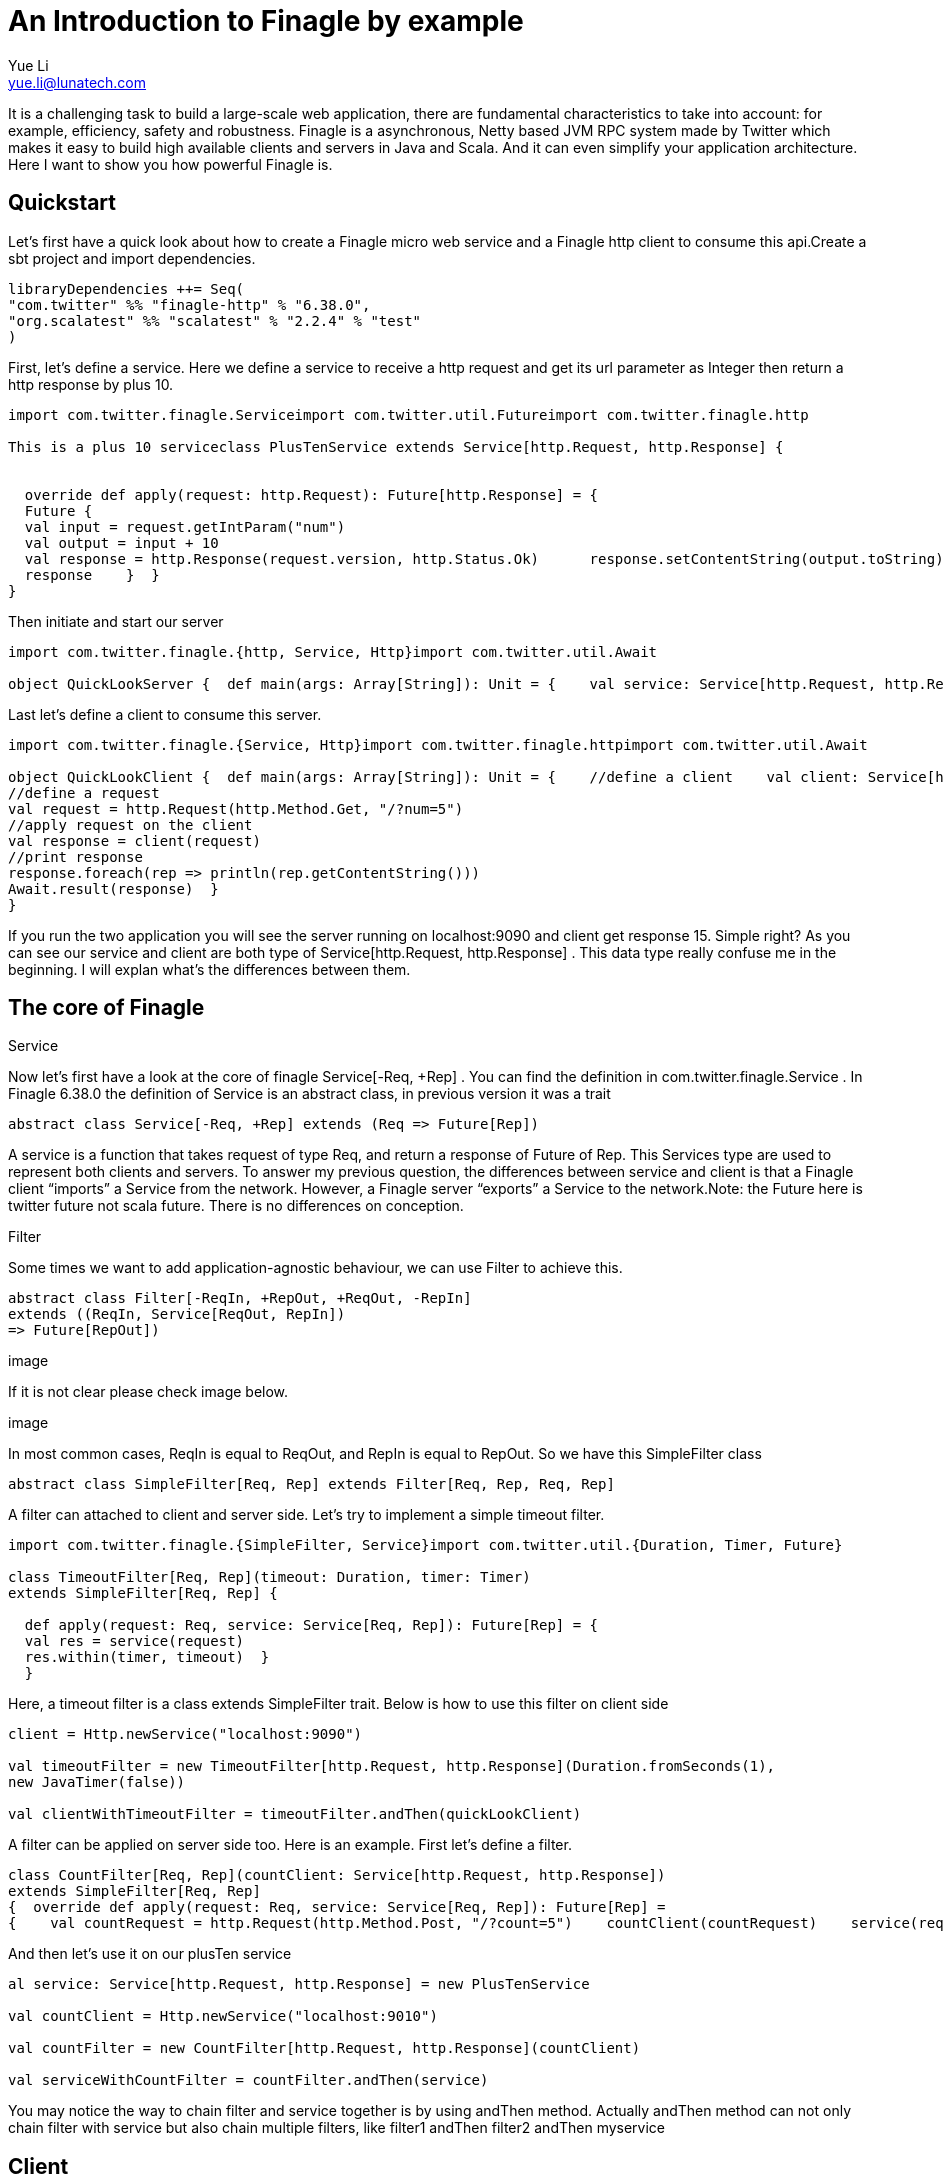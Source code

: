 = An Introduction to Finagle by example
Yue Li <yue.li@lunatech.com>
:hp-image: /covers/cover.png
:published_at: 2016-11-28
:hp-tags: Finagle

It is a challenging task to build a large-scale web application, there are fundamental characteristics to take into account: for example, efficiency, safety and robustness. Finagle is a asynchronous, Netty based JVM RPC system made by Twitter which makes it easy to build high available clients and servers in Java and Scala. And it can even simplify your application architecture. Here I want to show you how powerful Finagle is.

== Quickstart
Let's first have a quick look about how to create a Finagle micro web service and a Finagle http client to consume this api.Create a sbt project and import dependencies.
[source,scala]
----
libraryDependencies ++= Seq( 
"com.twitter" %% "finagle-http" % "6.38.0", 
"org.scalatest" %% "scalatest" % "2.2.4" % "test"
)
----
First, let's define a service. Here we define a service to receive a http request and get its url parameter as Integer then return a http response by plus 10.
[source,scala]
----
import com.twitter.finagle.Serviceimport com.twitter.util.Futureimport com.twitter.finagle.http

This is a plus 10 serviceclass PlusTenService extends Service[http.Request, http.Response] {


  override def apply(request: http.Request): Future[http.Response] = { 
  Future {   
  val input = request.getIntParam("num")     
  val output = input + 10     
  val response = http.Response(request.version, http.Status.Ok)      response.setContentString(output.toString)  
  response    }  }
}
----
Then initiate and start our server
[source,scala]
----
import com.twitter.finagle.{http, Service, Http}import com.twitter.util.Await

object QuickLookServer {  def main(args: Array[String]): Unit = {    val service: Service[http.Request, http.Response] = new PlusTenService    val server = Http.serve(":9090", service)    Await.ready(server)  }}
----
Last let's define a client to consume this server.
[source,scala]
----
import com.twitter.finagle.{Service, Http}import com.twitter.finagle.httpimport com.twitter.util.Await

object QuickLookClient {  def main(args: Array[String]): Unit = {    //define a client    val client: Service[http.Request, http.Response] = Http.newService("localhost:9090") 
//define a request    
val request = http.Request(http.Method.Get, "/?num=5")    
//apply request on the client 
val response = client(request)   
//print response  
response.foreach(rep => println(rep.getContentString()))
Await.result(response)  }
}
----
If you run the two application you will see the server running on localhost:9090 and client get response 15. Simple right? As you can see our service and client are both type of Service[http.Request, http.Response] . This data type really confuse me in the beginning. I will explan what's the differences between them. 

== The core of Finagle
Service

Now let's first have a look at the core of finagle Service[-Req, +Rep] . You can find the definition in com.twitter.finagle.Service . In Finagle 6.38.0 the definition of Service is an abstract class, in previous version it was a trait
[source,scala]
----
abstract class Service[-Req, +Rep] extends (Req => Future[Rep])
----
A service is a function that takes request of type Req, and return a response of Future of Rep. This Services type are used to represent both clients and servers. To answer my previous question, the differences between service and client is that a Finagle client “imports” a Service from the network. However, a Finagle server “exports” a Service to the network.Note: the Future here is twitter future not scala future. There is no differences on conception.

Filter

Some times we want to add application-agnostic behaviour, we can use Filter to achieve this.
[source,scala]
----
abstract class Filter[-ReqIn, +RepOut, +ReqOut, -RepIn] 
extends ((ReqIn, Service[ReqOut, RepIn]) 
=> Future[RepOut])
----

image

If it is not clear please check image below.

image

In most common cases, ReqIn is equal to ReqOut, and RepIn is equal to RepOut. So we have this SimpleFilter class

[source,scala]
----
abstract class SimpleFilter[Req, Rep] extends Filter[Req, Rep, Req, Rep]
----
A filter can attached to client and server side. Let's try to implement a simple timeout filter.
[source,scala]
----
import com.twitter.finagle.{SimpleFilter, Service}import com.twitter.util.{Duration, Timer, Future}

class TimeoutFilter[Req, Rep](timeout: Duration, timer: Timer)
extends SimpleFilter[Req, Rep] {

  def apply(request: Req, service: Service[Req, Rep]): Future[Rep] = { 
  val res = service(request) 
  res.within(timer, timeout)  }
  }
----
Here, a timeout filter is a class extends SimpleFilter trait. Below is how to use this filter on client side
[source,scala]
----
client = Http.newService("localhost:9090")

val timeoutFilter = new TimeoutFilter[http.Request, http.Response](Duration.fromSeconds(1),
new JavaTimer(false))

val clientWithTimeoutFilter = timeoutFilter.andThen(quickLookClient)
----

A filter can be applied on server side too. Here is an example. First let's define a filter.

[source,scala]
----
class CountFilter[Req, Rep](countClient: Service[http.Request, http.Response])
extends SimpleFilter[Req, Rep]
{  override def apply(request: Req, service: Service[Req, Rep]): Future[Rep] = 
{    val countRequest = http.Request(http.Method.Post, "/?count=5")    countClient(countRequest)    service(request)  }}
----
And then let's use it on our plusTen service
[source,scala]
----
al service: Service[http.Request, http.Response] = new PlusTenService

val countClient = Http.newService("localhost:9010")

val countFilter = new CountFilter[http.Request, http.Response](countClient)

val serviceWithCountFilter = countFilter.andThen(service)
----
You may notice the way to chain filter and service together is by using andThen method. Actually andThen method can not only chain filter with service but also chain multiple filters, like filter1 andThen filter2 andThen myservice 

## Client
This is the part that I like the most in finagle. Finagle http client is designed to maximize success and minimize latency. Each request will flow through various modules. These modules are logically separated into three stacks: Client stack, Endpoint stack, connection stack.

*Client stack*

manages name resolution and balances requests across multiple endpoints.

*Endpoint stack*

provides circuit breakers and connection pooling.

*connection stack*

provides connection life-cycle management and implements the wire protocol.

To use finagle http client is very simple. Define a client first and define a http request, then apply request on the client.

[source,scala]
----
// create a http clientval client = 
Http.client.newService("example.com:80")
// create a http requestval req =
Request("/foo", ("my-query-string", "bar")
)
// apply request on the clientval resp: Future[Response] = client(req)Note: client(req) is equal to client.apply(req) 
----
What I want to emphasis here is the Load Balancer module. This module brings a lot of benefit for your application. It can simplify your application infstracture. Let's compare it with traditional solution.

image

As you can see, the traditional solution highly rely on nginx as load balancer, once nginx dead your service is not reachable, in real production environment, you have master-slave nginx wiht keeplived installed on nginx machine for heartbeat detection. This looks really complex, what about if we can get rid of these nginx?Let's have look at following code.
[source,scala]
----
name: Name =
Name.bound(Address("localhost", 10010), Address("localhost", 10011), Address("localhost", 10012)
)
//define a clientval client: Service[http.Request, http.Response] = Http.newService(name, "client")
----
This means you supply three addresses and put it into finagle http client. Finagle client will dispatch the request to one of address based on certain load balance algorithmn. The default algorithmn is "Exponentially Weighted Moving Average (EWMA)". Now your infstracture architechture becomes like following

image

Pretty simple right. Your apis talk to each other directly.

## Protocol-agnostic

Finagle is a protocol-agnostic RPC system. It means Finagle supports every protocol if people implement it. For example: finagle-thrift is using thrift protocol. finagle-mysql implements the mysql protocol.Now, let's look at this scenario 

image

We want to make a api count service to count how many times the web service has been called. In section Service and Filter. We send http request and put number as query parameter. It just feel strange that I just want to send a number to count server, to achieve that I have to send a http request. Because I don't use any data from header, cookie and body. If the application is running on AWS, it those junk information cost money. So it's ideal to just send a integer number to api count service. Let's implement this by customize finagle protocol.First, we should tell finagle how to converts an scodec codec into a Netty encoder

[source,scala]
----
import org.jboss.netty.buffer.{ChannelBuffer, ChannelBuffers}import org.jboss.netty.channel.{Channel, ChannelHandlerContext}import org.jboss.netty.handler.codec.oneone.{OneToOneDecoder, OneToOneEncoder}import scodec.Codecimport scodec.bits.BitVector

trait CodecConversions {  /**    * Converts an scodec codec into a Netty encoder.    */  protected def encoder[A: Codec] =
new OneToOneEncoder {
override def encode(ctx: ChannelHandlerContext, channel: Channel, msg: Object) = 

ChannelBuffers.wrappedBuffer(        Codec.encodeValid(msg.asInstanceOf[A]).toByteBuffer      ) 
}

  /**    * Converts an scodec codec into a Netty decoder. 
  */  protected def decoder[A: Codec] = new OneToOneDecoder { 
  override def decode(ctx: ChannelHandlerContext, channel: Channel, msg: Object) =   
  msg match {     
  case cb: ChannelBuffer =>          Codec.decodeValidValue[A](BitVector(cb.toByteBuffer)).asInstanceOf[Object]        case other => other      } 
  }
  } 
----
And then channel pipeline and codec factories
[source,scala]
----
trait Factories { this: CodecConversions =>  import com.twitter.finagle.{Codec => FinagleCodec, CodecFactory}  import org.jboss.netty.channel.{ChannelPipelineFactory, Channels}

  /**   * Creates a Netty channel pipeline factory given input and output types.   */  private[this] def pipeline[I: Codec, O: Codec] = new ChannelPipelineFactory {    def getPipeline = {      val pipeline = Channels.pipeline()      pipeline.addLast("encoder", encoder[I])      pipeline.addLast("decoder", decoder[O]) 
  pipeline    } 
  }
  /**   * Creates a Finagle codec factory given input and output types.   */  protected def codecFactory[I: Codec, O: Codec] = new CodecFactory[I, O] {  
  def server = Function.const { 
  new FinagleCodec[I, O] { def pipelineFactory = pipeline[O, I] } 
  }
    def client = Function.const {    
    new FinagleCodec[I, O] { def pipelineFactory = pipeline[I, O] } 
    } 
    }
    }
----


And then the code that actually creates our Finagle server and client

[source,scala]
----
import java.net.InetSocketAddress

import com.twitter.conversions.time._import com.twitter.finagle.Serviceimport com.twitter.finagle.builder.{ClientBuilder, ServerBuilder}import com.twitter.util.{Duration, Future}import scodec.Codec

object IntegerServerAndClient extends Factories with CodecConversions {

  /**    * Creates a Finagle server from a service that we have scodec codecs    * for both the input and output types.    */  def server[I, O](port: Int)(service: Service[I, O])(implicit ic: Codec[I], oc: Codec[O]) =    ServerBuilder()   
  .name("server")   
  .codec(codecFactory[I, O])    
  .bindTo(new InetSocketAddress(port))      .build(service)
  
  /**    * Creates a Finagle client given input and output types with scodec codecs.    */  def client[I, O](host: String, timeout: Duration = 3.second)                  (implicit ic: Codec[I], oc: Codec[O]) =    ClientBuilder()   
  .name("client")   
  .codec(codecFactory[I, O])  
  .hosts(host)   
  .timeout(timeout)   
  .build()
  }
----

Define our simple service
[scala,source]
----
import com.twitter.finagle.Serviceimport com.twitter.util.Future

class IntegerService extends Service[Int, Int]{  var count = 0  override def apply(request: Int): Future[Int] = {    Future.value(count + request)  }
}
----

Run a server

[source,scala]
----
import com.twitter.finagle.Serviceimport com.twitter.util.Awaitimport scodec.codecs.implicits.{ implicitIntCodec => _, _ }

object Server {  def main(args: Array[String]): Unit = {    implicit val intgerCodec = 
scodec.codecs.uint8

    val service: Service[Int, Int] =
    new IntegerService  
    val server = IntegerServerAndClient.server[Int, Int](9191)(service)    Await.ready(server) 
    }
    }
----
Run a client
[source,scala]
----
import com.twitter.finagle.Serviceimport com.twitter.util.Awaitimport scodec.codecs.implicits.{ implicitIntCodec => _, _ }

object Client {  def main(args: Array[String]): Unit = {

    implicit val intgerCodec = scodec.codecs.uint8

    //define a client   
    val client: Service[Int, Int] = IntegerServerAndClient.client[Int, Int]("localhost:9191")    //define a request  
    val request = 4   
    //apply request on the client   
    val response = client(request)  
    //print response    response.foreach(rep => println(s"This is response $rep"))  
    Await.result(response)  
    }
    }
----
## Conclusion
Finagle is a very flexible asychronous, protocol-agnostic RPC framework. It can help you to build high performance micro service with any protocol. It is worth to take a look at Finch the web framework based on Finagle. You can find more detail introduction from https://blog.twitter.com/2011/finagle-a-protocol-agnostic-rpc-system[Twitter blog] and more detailed example from http://twitter.github.io/scala_school/searchbird.html[Twitter scala school].











